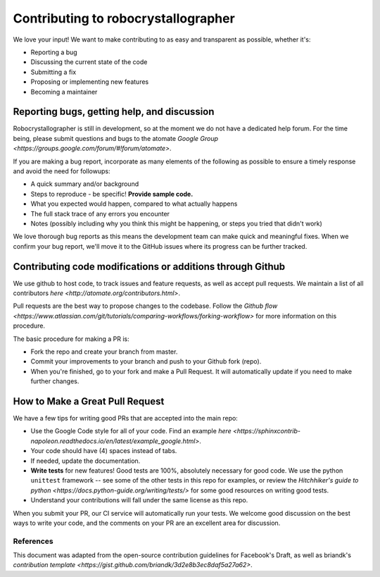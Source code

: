 Contributing to robocrystallographer
====================================
We love your input! We want to make contributing to as easy and transparent as possible, whether it's:

- Reporting a bug
- Discussing the current state of the code
- Submitting a fix
- Proposing or implementing new features
- Becoming a maintainer

Reporting bugs, getting help, and discussion
--------------------------------------------

Robocrystallographer is still in development, so at the moment we do not have a dedicated help forum. For the time being, please submit questions and bugs to the atomate `Google Group <https://groups.google.com/forum/#!forum/atomate>`.

If you are making a bug report, incorporate as many elements of the following as possible to ensure a timely response and avoid the need for followups:

- A quick summary and/or background
- Steps to reproduce - be specific! **Provide sample code.**
- What you expected would happen, compared to what actually happens
- The full stack trace of any errors you encounter
- Notes (possibly including why you think this might be happening, or steps you tried that didn't work)

We love thorough bug reports as this means the development team can make quick and meaningful fixes. When we confirm your bug report, we'll move it to the GitHub issues where its progress can be further tracked.

Contributing code modifications or additions through Github
-----------------------------------------------------------

We use github to host code, to track issues and feature requests, as well as accept pull requests. We maintain a list of all contributors `here <http://atomate.org/contributors.html>`.

Pull requests are the best way to propose changes to the codebase. Follow the `Github flow <https://www.atlassian.com/git/tutorials/comparing-workflows/forking-workflow>` for more information on this procedure.

The basic procedure for making a PR is:

- Fork the repo and create your branch from master.
- Commit your improvements to your branch and push to your Github fork (repo).
- When you're finished, go to your fork and make a Pull Request. It will automatically update if you need to make further changes.

How to Make a **Great** Pull Request
------------------------------------

We have a few tips for writing good PRs that are accepted into the main repo:

- Use the Google Code style for all of your code. Find an example `here <https://sphinxcontrib-napoleon.readthedocs.io/en/latest/example_google.html>`.
- Your code should have (4) spaces instead of tabs.
- If needed, update the documentation.
- **Write tests** for new features! Good tests are 100%, absolutely necessary for good code. We use the python ``unittest`` framework -- see some of the other tests in this repo for examples, or review the `Hitchhiker's guide to python <https://docs.python-guide.org/writing/tests/>` for some good resources on writing good tests.
- Understand your contributions will fall under the same license as this repo.

When you submit your PR, our CI service will automatically run your tests.
We welcome good discussion on the best ways to write your code, and the comments on your PR are an excellent area for discussion.

References
^^^^^^^^^^

This document was adapted from the open-source contribution guidelines for Facebook's Draft, as well as briandk's `contribution template <https://gist.github.com/briandk/3d2e8b3ec8daf5a27a62>`.
